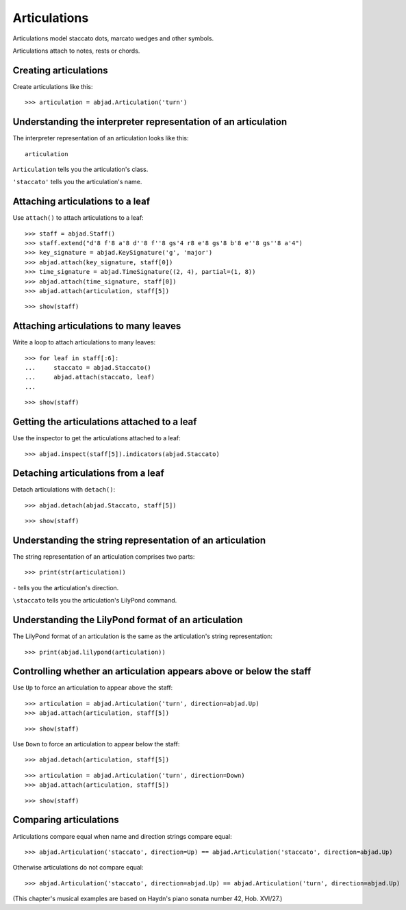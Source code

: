 Articulations
=============

Articulations model staccato dots, marcato wedges and other symbols.

Articulations attach to notes, rests or chords.


Creating articulations
----------------------

Create articulations like this:

::

    >>> articulation = abjad.Articulation('turn')


Understanding the interpreter representation of an articulation
---------------------------------------------------------------

The interpreter representation of an articulation looks like this:

::

    articulation

``Articulation`` tells you the articulation's class.

``'staccato'`` tells you the articulation's name.


Attaching articulations to a leaf
---------------------------------

Use ``attach()`` to attach articulations to a leaf:

::

    >>> staff = abjad.Staff()
    >>> staff.extend("d'8 f'8 a'8 d''8 f''8 gs'4 r8 e'8 gs'8 b'8 e''8 gs''8 a'4")
    >>> key_signature = abjad.KeySignature('g', 'major')
    >>> abjad.attach(key_signature, staff[0])
    >>> time_signature = abjad.TimeSignature((2, 4), partial=(1, 8))
    >>> abjad.attach(time_signature, staff[0])
    >>> abjad.attach(articulation, staff[5])

::

    >>> show(staff)


Attaching articulations to many leaves
--------------------------------------

Write a loop to attach articulations to many leaves:


::

    >>> for leaf in staff[:6]:
    ...     staccato = abjad.Staccato()
    ...     abjad.attach(staccato, leaf)
    ...

::

    >>> show(staff)


Getting the articulations attached to a leaf
--------------------------------------------

Use the inspector to get the articulations attached to a leaf:

::

    >>> abjad.inspect(staff[5]).indicators(abjad.Staccato)


Detaching articulations from a leaf
-----------------------------------

Detach articulations with ``detach()``:

::

    >>> abjad.detach(abjad.Staccato, staff[5])

::

    >>> show(staff)


Understanding the string representation of an articulation
----------------------------------------------------------

The string representation of an articulation comprises two parts:

::

    >>> print(str(articulation))

``-`` tells you the articulation's direction.

``\staccato`` tells you the articulation's LilyPond command.


Understanding the LilyPond format of an articulation
----------------------------------------------------

The LilyPond format of an articulation is the same as the articulation's string
representation:

::

    >>> print(abjad.lilypond(articulation))


Controlling whether an articulation appears above or below the staff
--------------------------------------------------------------------

Use ``Up`` to force an articulation to appear above the staff:

::

    >>> articulation = abjad.Articulation('turn', direction=abjad.Up)
    >>> abjad.attach(articulation, staff[5])

::

    >>> show(staff)

Use ``Down`` to force an articulation to appear below the staff:

::

    >>> abjad.detach(articulation, staff[5])

::

    >>> articulation = abjad.Articulation('turn', direction=Down)
    >>> abjad.attach(articulation, staff[5])

::

    >>> show(staff)


Comparing articulations
-----------------------

Articulations compare equal when name and direction strings compare equal:

::

    >>> abjad.Articulation('staccato', direction=Up) == abjad.Articulation('staccato', direction=abjad.Up)

Otherwise articulations do not compare equal:

::

    >>> abjad.Articulation('staccato', direction=abjad.Up) == abjad.Articulation('turn', direction=abjad.Up)

(This chapter's musical examples are based on Haydn's piano sonata number 42, 
Hob. XVI/27.)
